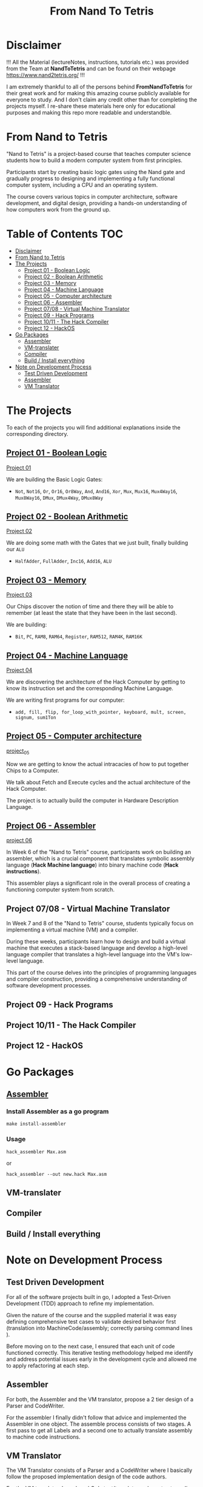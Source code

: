 #+title: From Nand To Tetris
* Disclaimer
!!! All the Material (lectureNotes, instructions, tutorials etc.) was provided from the Team at *NandToTetris* and can be found on their webpage https://www.nand2tetris.org/ !!!

I am extremely thankful to all of the persons behind *FromNandToTetris* for their great work and for making this amazing course publicly available for everyone to study. And I don't claim any credit other than for completing the projects myself. I re-share these materials here only for educational purposes and making this repo more readable and understandble.

* From Nand to Tetris
[[file:imgs/nandToTetrisBigPicture.png]]

"Nand to Tetris" is a project-based course that teaches computer science students how to build a modern computer system from first principles.

Participants start by creating basic logic gates using the Nand gate and gradually progress to designing and implementing a fully functional computer system, including a CPU and an operating system.

The course covers various topics in computer architecture, software development, and digital design, providing a hands-on understanding of how computers work from the ground up.

* Table of Contents :TOC:
- [[#disclaimer][Disclaimer]]
- [[#from-nand-to-tetris][From Nand to Tetris]]
- [[#the-projects][The Projects]]
  - [[#project-01---boolean-logic][Project 01 - Boolean Logic]]
  - [[#project-02---boolean-arithmetic][Project 02 - Boolean Arithmetic]]
  - [[#project-03---memory][Project 03 - Memory]]
  - [[#project-04---machine-language][Project 04 - Machine Language]]
  - [[#project-05---computer-architecture][Project 05 - Computer architecture]]
  - [[#project-06---assembler][Project 06 - Assembler]]
  - [[#project-0708---virtual-machine-translator][Project 07/08 - Virtual Machine Translator]]
  - [[#project-09---hack-programs][Project 09 - Hack Programs]]
  - [[#project-1011---the-hack-compiler][Project 10/11 - The Hack Compiler]]
  - [[#project-12---hackos][Project 12 - HackOS]]
- [[#go-packages][Go Packages]]
  - [[#assembler][Assembler]]
  - [[#vm-translater][VM-translater]]
  - [[#compiler][Compiler]]
  - [[#build--install-everything][Build / Install everything]]
- [[#note-on-development-process][Note on Development Process]]
  - [[#test-driven-development][Test Driven Development]]
  - [[#assembler-1][Assembler]]
  - [[#vm-translator][VM Translator]]

* The Projects
To each of the projects you will find additional explanations inside the corresponding directory.
** [[file:project_01_to_05/01/][Project 01 - Boolean Logic]]

[[file:project_01_to_05/01/][Project 01]]

We are building the Basic Logic Gates:
- =Not=, =Not16=, =Or=, =Or16=, =Or8Way=, =And=, =And16=, =Xor=,  =Mux=, =Mux16=, =Mux4Way16=, =Mux8Way16=, =DMux=, =DMux4Way=, =DMux8Way=
** [[file:project_01_to_05/02/][Project 02 - Boolean Arithmetic]]

[[file:project_01_to_05/02/][Project 02]]

We are doing some math with the Gates that we just built, finally building our ~ALU~
- =HalfAdder=, =FullAdder=, =Inc16=, =Add16=, =ALU=
** [[https://github.com/Keisn1/nand-to-tetris-in-go/tree/main/project_01_to_05/03][Project 03 - Memory]]

[[https://github.com/Keisn1/nand-to-tetris-in-go/tree/main/project_01_to_05/03][Project 03]]

Our Chips discover the notion of time and there they will be able to remember (at least the state that they have been in the last second).

We are building:
- =Bit=, =PC=, =RAM8=, =RAM64=, =Register=, =RAM512=, =RAM4K=, =RAM16K=

** [[https://github.com/Keisn1/nand-to-tetris-in-go/tree/main/project_01_to_05/04][Project 04 - Machine Language]]

[[https://github.com/Keisn1/nand-to-tetris-in-go/tree/main/project_01_to_05/04][Project 04]]

We are discovering the architecture of the Hack Computer by getting to know its instruction set and the corresponding Machine Language.

We are writing first programs for our computer:
- =add, fill, flip, for_loop_with_pointer, keyboard, mult, screen, signum, sum1Ton=

** [[https://github.com/Keisn1/nand-to-tetris-in-go/tree/main/project_01_to_05/05][Project 05 - Computer architecture]]

[[https://github.com/Keisn1/nand-to-tetris-in-go/tree/main/project_01_to_05/05][project_05]]

Now we are getting to know the actual intracacies of how to put together Chips to a Computer.

We talk about Fetch and Execute cycles and the actual architecture of the Hack Computer.

The project is to actually build the computer in Hardware Description Language.

** [[https://github.com/Keisn1/nand-to-tetris-in-go/tree/main/project_06_Assembler][Project 06 - Assembler]]

[[https://github.com/Keisn1/nand-to-tetris-in-go/tree/main/project_06_Assembler][project 06]]

In Week 6 of the "Nand to Tetris" course, participants work on building an assembler, which is a crucial component that translates symbolic assembly language (*Hack Machine language*) into binary machine code (*Hack instructions*).

This assembler plays a significant role in the overall process of creating a functioning computer system from scratch.

** Project 07/08 - Virtual Machine Translator

In Week 7 and 8 of the "Nand to Tetris" course, students typically focus on implementing a virtual machine (VM) and a compiler.

During these weeks, participants learn how to design and build a virtual machine that executes a stack-based language and develop a high-level language compiler that translates a high-level language into the VM's low-level language.

This part of the course delves into the principles of programming languages and compiler construction, providing a comprehensive understanding of software development processes.

** Project 09 - Hack Programs
** Project 10/11 - The Hack Compiler
** Project 12 - HackOS

* Go Packages
** [[https://github.com/Keisn1/nand-to-tetris-in-go/tree/main/project_06_Assembler#how-to-use-it][Assembler]]
*** Install Assembler as a go program
#+begin_src shell
make install-assembler
#+end_src
*** Usage
#+begin_src shell
hack_assembler Max.asm
#+end_src
or
#+begin_src shell
hack_assembler --out new.hack Max.asm
#+end_src
** VM-translater
** Compiler
** Build / Install everything
* Note on Development Process
** Test Driven Development
For all of the software projects built in go, I adopted a Test-Driven Development (TDD) approach to refine my implementation.

Given the nature of the course and the supplied material it was easy defining comprehensive test cases to validate desired behavior first (translation into MachineCode/assembly; correctly parsing command lines ).

Before moving on to the next case, I ensured that each unit of code functioned correctly.
This iterative testing methodology helped me identify and address potential issues early in the development cycle and allowed me to apply refactoring at each step.
** Assembler

For both, the Assembler and the VM translator, propose a 2 tier design of a Parser and CodeWriter.

For the assembler I finally didn't follow that advice and implemented the Assembler in one object. The assemble process consists of two stages. A first pass to get all Labels and a second one to actually translate assembly to machine code instructions.

** VM Translator

The VM Translator consists of a Parser and a CodeWriter where I basically follow the proposed implementation design of the code authors.

For the VM translator, I employed Go's text/template package to streamline the generation of code templates, making the translation process smoother and more structured.

In implementing the VM translator in Go, I leveraged the power of the language by making use of the "embed" feature, which allowed me to efficiently include the necessary VM translation files directly into the executable binary.

